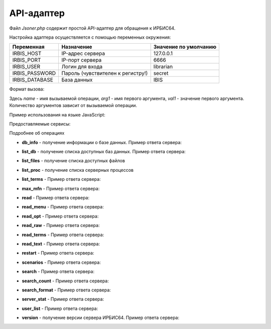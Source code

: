 ===========
API-адаптер
===========

Файл `Jsoner.php` содержит простой API-адаптер для обращения к ИРБИС64.

Настройка адаптера осуществляется с помощью переменных окружения:

===================== ===================================== =====================================================
Переменная             Назначение                            Значение по умолчанию
===================== ===================================== =====================================================
IRBIS_HOST              IP-адрес сервера                     127.0.0.1
IRBIS_PORT              IP-порт сервера                      6666
IRBIS_USER              Логин для входа                      librarian
IRBIS_PASSWORD          Пароль (чувствителен к регистру!)    secret
IRBIS_DATABASE          База данных                          IBIS
===================== ===================================== =====================================================

Формат вызова:

.. code-block javascript
    Jsoner.php?op=name&arg1=val1&arg2=val2

Здесь `name` - имя вызываемой операции, `arg1` - имя первого аргумента, `val1` - значение первого аргумента. Количество аргументов зависит от вызываемой операции.

Пример использования на языке JavaScript:

.. code-block::javascript
    // путь к бэк-энду
    const baseURL = 'https://server.ru/Jsoner.php'

    function buildUrl (expression) {
        const database = 'ZIMA'
        const format = '@brief'
        const result = baseURL + '?op=search_format&db=' + database + '&expr=' + encodeURIComponent(expression)
            + '&format=' + format
        console.log(result)
        return result
    }

    function performSearch(expression) {
        hideError()
        resultContainer.innerHTML = ''
        const url = buildUrl (expression)
        showBusy()
        axios.get (url)
            .then (function (response) {
                handleSuccess (response.data)
                hideBusy ()
            })
            .catch (function (error) {
                console.log(error)
                hideBusy ()
                showError ('Сервер не ответил либо прислал невалидный ответ')
            })
    }

Предоставляемые сервисы:

=================== =================================================================
Операция             Назначение
=================== =================================================================
db_info              Получение информации о базе данных
list_db              Получение списка доступных баз данных
list_files           Получение списка доступных файлов
list_proc            Получение списка серверных процессов
list_terms           Получение списка поисковых терминов
max_mfn              Получение максимального MFN
read                 Чтение библиографических записей
read_menu            Чтение меню
read_opt             Чтение настроек оптимизации рабочих листов
read_raw             Чтение библиографической записи в "сыром виде"
read_terms           Чтение поисковых терминов
read_text            Чтение текстового файла
restart              Перезапуск сервера ИРБИС64
scenarios            Получение поисковых сценариев
search               Поиск библиографических записей
search_count         Подсчет количества записей, удовлетворяющих поисковому запросу
search_format        Поиск с одновременным расформатированием записей
server_stat          Статистика работы сервера ИРБИС64
user_list            Получение списка пользователей, зарегистрированных в системе
version              Получение версии сервера ИРБИС64
=================== ================================================================

Подробнее об операциях

* **db_info** - получение информации о базе данных. Пример ответа сервера:

.. code-block::javascript

    {
      "name": "",
      "description": "",
      "maxMfn": 2523959,
      "logicallyDeletedRecords": [1218, 1353],
      "physicallyDeletedRecords": [596, 623, 642, 688],
      "nonActualizedRecords": [],
      "lockedRecords": [],
      "databaseLocked": false,
      "readOnly": false
    }

* **list_db** - получение списка доступных баз данных. Пример ответа сервера:

.. code-block::javascript

    [
      {
        "name": "IBIS",
        "description": "Электронный каталог",
        "maxMfn": 0,
        "logicallyDeletedRecords": [],
        "physicallyDeletedRecords": [],
        "nonActualizedRecords": [],
        "lockedRecords": [],
        "databaseLocked": false,
        "readOnly": false
      },
      {
        "name": "RDR",
        "description": "Читатели",
        "maxMfn": 0,
        "logicallyDeletedRecords": [],
        "physicallyDeletedRecords": [],
        "nonActualizedRecords": [],
        "lockedRecords": [],
        "databaseLocked": false,
        "readOnly": false
       }
    ]

* **list_files** - получение списка доступных файлов

.. code-block::javascript

    ["203mars.mnu","2151re.mnu","3005-1mars.mnu","VDR.MNU","znm.mnu"]

* **list_proc** - получение списка серверных процессов

.. code-block::javascript

    [
        {
            "number":"*",
            "ipAddress":"Local IP address",
            "name":"\u0421\u0435\u0440\u0432\u0435\u0440 \u0418\u0420\u0411\u0418\u0421",
            "clientId":"*****",
            "workstation":"*****",
            "started":"24.09.2024 13:20:02",
            "lastCommand":"*****",
            "commandNumber":"*****",
            "processId":"4752",
            "state":"\u0410\u043a\u0442\u0438\u0432\u043d\u044b\u0439"
        },
        {
            "number":"\u0410\u043a\u0442\u0438\u0432\u043d\u044b\u0439",
            "ipAddress":"1",
            "name":"Disconnected",
            "clientId":"",
            "workstation":"362299",
            "started":"",
            "lastCommand":"24.09.2024 15:57:45",
            "commandNumber":"IRBIS_CONTEXT_LIST",
            "processId":"2",
            "state":"1092"
        }
    ]

* **list_terms** - Пример ответа сервера:

.. code-block::javascript

* **max_mfn** - Пример ответа сервера:

.. code-block::javascript

    2523959

* **read** - Пример ответа сервера:

.. code-block::javascript

    {
        "database":"IBIS",
        "mfn":123,
        "version":1,
        "status":0,
        "fields": [
            {"tag":101,"value":"rus","subfields":[]},
            {"tag":331,"value":"\u041e \u0442\u0432\u043e\u0440\u0447\u0435\u0441\u0442\u0432\u0435 \u0440\u0443\u0441\u0441\u043a\u043e\u0433\u043e \u043f\u043e\u044d\u0442\u0430 \u0414. \u041a\u0435\u0434\u0440\u0438\u043d\u0430.","subfields":[]},
            {"tag":463,"value":"","subfields":[{"code":"j","value":"2001"},{"code":"c","value":"\u0420\u043e\u0434\u043d. \u0437\u0435\u043c\u043b\u044f"},{"code":"1","value":"\u0421."},{"code":"s","value":"11-12."},{"code":"0","value":"a-\u0438\u043b"},{"code":"v","value":"25 \u044f\u043d\u0432"}]},
            {"tag":621,"value":"83.3(2\u0420\u043e\u0441=\u0420\u0443\u0441)6","subfields":[]},
            {"tag":700,"value":"","subfields":[{"code":"3","value":"134"},{"code":"a","value":"\u0420\u0443\u043c\u044f\u043d\u0446\u0435\u0432"},{"code":"b","value":"\u0410. \u0413."},{"code":"g","value":"\u0410\u043d\u0434\u0440\u0435\u0439 \u0413\u0440\u0438\u0433\u043e\u0440\u044c\u0435\u0432\u0438\u0447"}]},
            {"tag":900,"value":"","subfields":[{"code":"t","value":"a"},{"code":"b","value":"12"}]},
            {"tag":903,"value":"83.3(2\u0420\u043e\u0441=\u0420\u0443\u0441)6-850365","subfields":[]},
            {"tag":919,"value":"","subfields":[{"code":"a","value":"rus"},{"code":"n","value":"0102"},{"code":"g","value":"ca"},{"code":"z","value":"rus"},{"code":"c","value":"d"}]},
            {"tag":907,"value":"","subfields":[{"code":"c","value":"\u041f\u041a"},{"code":"a","value":"20010223"},{"code":"b","value":"\u0411\u0417\u0410"},{"code":"1","value":"03"}]},{"tag":907,"value":"","subfields":[{"code":"c","value":"\u041a\u0420"},{"code":"a","value":"20010330"},{"code":"b","value":"\u041a\u041c\u0412"}]},
            {"tag":907,"value":"","subfields":[{"code":"c","value":"\u041a\u0420"},{"code":"a","value":"20010914"},{"code":"b","value":"\u041a\u041c\u0412"}]},{"tag":907,"value":"","subfields":[{"code":"a","value":"20011207"},{"code":"b","value":""},{"code":"1","value":"0"}]},{"tag":907,"value":"","subfields":[{"code":"c","value":"\u041a\u0420"},{"code":"a","value":"20011208"},{"code":"b","value":"\u041a\u041c\u0412"},{"code":"1","value":"0"}]},{"tag":907,"value":"","subfields":[{"code":"c","value":"\u041a\u0420"},{"code":"a","value":"20011214"},{"code":"b","value":"\u041a\u041c\u0412"},{"code":"1","value":"0"}]},{"tag":907,"value":"","subfields":[{"code":"a","value":"20020202"},{"code":"b","value":""}]},{"tag":907,"value":"","subfields":[{"code":"c","value":"GBL"},{"code":"a","value":"20020322"},{"code":"b","value":"\u041a\u041c\u0412"},{"code":"1","value":"0"}]},{"tag":907,"value":"","subfields":[{"code":"c","value":""},{"code":"a","value":"20020527"},{"code":"b","value":""},{"code":"1","value":""}]},{"tag":907,"value":"","subfields":[{"code":"c","value":""},{"code":"a","value":"20020604"},{"code":"b","value":""},{"code":"1","value":""}]},{"tag":907,"value":"","subfields":[{"code":"c","value":""},{"code":"a","value":"20031231"},{"code":"b","value":""},{"code":"1","value":""}]},{"tag":629,"value":"","subfields":[{"code":"b","value":"\u041c\u0435\u0441\u0442\u043d\u043e\u0435 \u0438\u0437\u0434. \u0431\u0435\u0437 \u043a\u0440\u0430\u0435\u0432\u0435\u0434\u0447\u0435\u0441\u043a\u043e\u0433\u043e \u043c\u0430\u0442\u0435\u0440\u0438\u0430\u043b\u0430"},{"code":"c","value":"81"}]},{"tag":907,"value":"","subfields":[{"code":"c","value":"\u041a\u0420"},{"code":"a","value":"20080422"},{"code":"b","value":"BikovaGV"},{"code":"1","value":"01"}]},{"tag":907,"value":"","subfields":[{"code":"c","value":"\u041a\u0420"},{"code":"a","value":"20080519"},{"code":"b","value":"BikovaGV"},{"code":"1","value":"01"}]},{"tag":907,"value":"","subfields":[{"code":"c","value":"obrzv"},{"code":"a","value":"20110120"},{"code":"b","value":"\u0410\u0440\u0435\u0444\u044c\u0435\u0432\u0430\u0415\u0412"},{"code":"1","value":"01"}]},{"tag":907,"value":"","subfields":[{"code":"c","value":"obrzv"},{"code":"a","value":"20110121"},{"code":"b","value":"\u0410\u0440\u0435\u0444\u044c\u0435\u0432\u0430\u0415\u0412"},{"code":"1","value":"01"}]},{"tag":907,"value":"","subfields":[{"code":"c","value":"\u041a\u0420"},{"code":"a","value":"20110124"},{"code":"b","value":"\u0410\u0440\u0435\u0444\u044c\u0435\u0432\u0430\u0415\u0412"},{"code":"1","value":"01"}]},{"tag":920,"value":"ASP","subfields":[]},{"tag":907,"value":"","subfields":[{"code":"c","value":"\u041a\u0420"},{"code":"a","value":"20110131"},{"code":"b","value":"\u0410\u0440\u0435\u0444\u044c\u0435\u0432\u0430\u0415\u0412"},{"code":"1","value":"01"}]},{"tag":907,"value":"","subfields":[{"code":"c","value":"\u041a\u0420"},{"code":"a","value":"20130819"},{"code":"b","value":"\u041d\u0430\u0448\u0438\u0432\u0430\u043d\u043a\u0438\u043d\u0430\u0410\u0412"}]},{"tag":200,"value":"","subfields":[{"code":"a","value":"\u0412\u043e\u0437\u0434\u0443\u0445 \u0432\u0440\u0435\u043c\u0435\u043d\u0438"},{"code":"f","value":"\u0410. \u0413. \u0420\u0443\u043c\u044f\u043d\u0446\u0435\u0432"}]},{"tag":905,"value":"","subfields":[{"code":"d","value":"1"},{"code":"j","value":"1"},{"code":"2","value":"1"}]},{"tag":690,"value":"101000 ","subfields":[{"code":"l","value":"11.01"}]},{"tag":203,"value":"","subfields":[{"code":"a","value":"\u0422\u0435\u043a\u0441\u0442"},{"code":"c","value":"\u043d\u0435\u043f\u043e\u0441\u0440\u0435\u0434\u0441\u0442\u0432\u0435\u043d\u043d\u044b\u0439"}]}
        ]
    }

* **read_menu** - Пример ответа сервера:

.. code-block::javascript

* **read_opt** - Пример ответа сервера:

.. code-block::javascript

* **read_raw** - Пример ответа сервера:

.. code-block::javascript

    {
        "database":"IBIS",
        "mfn":123,
        "status":0,
        "version":1,
        "fields":[
            "101#rus",
            "331#\u041e \u0442\u0432\u043e\u0440\u0447\u0435\u0441\u0442\u0432\u0435 \u0440\u0443\u0441\u0441\u043a\u043e\u0433\u043e \u043f\u043e\u044d\u0442\u0430 \u0414. \u041a\u0435\u0434\u0440\u0438\u043d\u0430.",
            "463#^j2001^c\u0420\u043e\u0434\u043d. \u0437\u0435\u043c\u043b\u044f^1\u0421.^s11-12.^0a-\u0438\u043b^v25 \u044f\u043d\u0432",
            "621#83.3(2\u0420\u043e\u0441=\u0420\u0443\u0441)6",
            "700#^3134^a\u0420\u0443\u043c\u044f\u043d\u0446\u0435\u0432^b\u0410. \u0413.^g\u0410\u043d\u0434\u0440\u0435\u0439 \u0413\u0440\u0438\u0433\u043e\u0440\u044c\u0435\u0432\u0438\u0447",
            "900#^ta^b12",
            "903#83.3(2\u0420\u043e\u0441=\u0420\u0443\u0441)6-850365",
            "919#^arus^n0102^gca^zrus^cd",
            "907#^c\u041f\u041a^a20010223^b\u0411\u0417\u0410^103",
            "907#^c\u041a\u0420^a20010330^b\u041a\u041c\u0412",
            "907#^c\u041a\u0420^a20010914^b\u041a\u041c\u0412",
            "907#^a20011207^b^10",
            "907#^c\u041a\u0420^a20011208^b\u041a\u041c\u0412^10",
            "907#^c\u041a\u0420^a20011214^b\u041a\u041c\u0412^10",
            "907#^a20020202^b",
            "907#^cGBL^a20020322^b\u041a\u041c\u0412^10",
            "907#^c^a20020527^b^1","907#^c^a20020604^b^1",
            "907#^c^a20031231^b^1",
            "629#^b\u041c\u0435\u0441\u0442\u043d\u043e\u0435 \u0438\u0437\u0434. \u0431\u0435\u0437 \u043a\u0440\u0430\u0435\u0432\u0435\u0434\u0447\u0435\u0441\u043a\u043e\u0433\u043e \u043c\u0430\u0442\u0435\u0440\u0438\u0430\u043b\u0430^c81",
            "907#^c\u041a\u0420^a20080422^bBikovaGV^101","907#^c\u041a\u0420^a20080519^bBikovaGV^101",
            "907#^cobrzv^a20110120^b\u0410\u0440\u0435\u0444\u044c\u0435\u0432\u0430\u0415\u0412^101",
            "907#^cobrzv^a20110121^b\u0410\u0440\u0435\u0444\u044c\u0435\u0432\u0430\u0415\u0412^101",
            "907#^c\u041a\u0420^a20110124^b\u0410\u0440\u0435\u0444\u044c\u0435\u0432\u0430\u0415\u0412^101",
            "920#ASP",
            "907#^c\u041a\u0420^a20110131^b\u0410\u0440\u0435\u0444\u044c\u0435\u0432\u0430\u0415\u0412^101",
            "907#^c\u041a\u0420^a20130819^b\u041d\u0430\u0448\u0438\u0432\u0430\u043d\u043a\u0438\u043d\u0430\u0410\u0412",
            "200#^a\u0412\u043e\u0437\u0434\u0443\u0445 \u0432\u0440\u0435\u043c\u0435\u043d\u0438^f\u0410. \u0413. \u0420\u0443\u043c\u044f\u043d\u0446\u0435\u0432",
            "905#^d1^j1^21","690#101000 ^l11.01",
            "203#^a\u0422\u0435\u043a\u0441\u0442^c\u043d\u0435\u043f\u043e\u0441\u0440\u0435\u0434\u0441\u0442\u0432\u0435\u043d\u043d\u044b\u0439"
        ]
    }

* **read_terms** - Пример ответа сервера:

.. code-block::javascript

* **read_text** - Пример ответа сервера:

.. code-block::javascript

    "mfn,&unifor('+0')\n"

* **restart** - Пример ответа сервера:

.. code-block::javascript

* **scenarios** - Пример ответа сервера:

.. code-block::javascript

    [
        {
            "name":"\u0410\u0432\u0442\u043e\u0440",
            "prefix":"A=",
            "dictionaryType":0,
            "menuName":"",
            "oldFormat":"",
            "correction":"",
            "truncation":"",
            "hint":"",
            "modByDicAuto":"",
            "logic":"",
            "advance":"ATHRA,A=,@sadv",
            "format":""
        },
        {
            "name":"\u0417\u0430\u0433\u043b\u0430\u0432\u0438\u0435\/\u041d\u0430\u0437\u0432\u0430\u043d\u0438\u0435",
            "prefix":"T=",
            "dictionaryType":0,
            "menuName":"",
            "oldFormat":"",
            "correction":"!DMODT",
            "truncation":"",
            "hint":"",
            "modByDicAuto":"",
            "logic":"",
            "advance":"",
            "format":""
        },
        {
            "name":"\u041a\u043b\u044e\u0447\u0435\u0432\u044b\u0435 \u0441\u043b\u043e\u0432\u0430",
            "prefix":"K=",
            "dictionaryType":0,
            "menuName":"",
            "oldFormat":"",
            "correction":"!DMODK",
            "truncation":"",
            "hint":"",
            "modByDicAuto":"",
            "logic":"4",
            "advance":"",
            "format":""
        }
    ]

* **search** - Пример ответа сервера:

.. code-block::javascript

    [12071,37407,46278,151387,184496,184716,233491,281993,466895,660851]

* **search_count** - Пример ответа сервера:

.. code-block::javascript

    177

* **search_format** - Пример ответа сервера:

.. code-block::javascript

    [
        "Ageron, Charles-Robert. Histoire de l'Algerie contemporaine \/ Ch.-Robert Ageron, 1994. - 125 p",
        "Algebre lineaire : (DEUG Sciences A) \/ M. -C. Chatard-Moulin, J. Ezquerra, J. Ezquerra, 1996. - 160 p",
        "Banks, Iain M. The Algebraist : science fiction : abridged \/ I. M. Banks ; read by A. Lesser, 2004. - 6 el. opt. discs (CD-ROM)",
        "Barnett, Raymond. Intermediate Algebra. Structure and Use. \/ R. A. Barnett, 1990. - 579 \u0441.",
        "Beauvoir, Simone. Lettres \u00e0 Nelson Algren : un amour transatlantique, 1947-1964 \/ S. de Beauvoir ; texte \u00e9tabli, trad. de l'anglais et annot. par S. Le Bon de Beauvoir, 1997. - 610 p"
    ]

* **server_stat** - Пример ответа сервера:

.. code-block::javascript

    {
        "runningClients": [
            {
                "number":"*",
                "ipAddress":"127.0.0.1",
                "port":"6666",
                "name":"\u0421\u0435\u0440\u0432\u0435\u0440 \u0418\u0420\u0411\u0418\u0421",
                "id":"*****",
                "workstation":"*****",
                "registered":"24.09.2024 13:20:01",
                "acknowledged":"*****",
                "lastCommand":"*****",
                "commandNumber":"*****"
            },
            {
                "number":"1",
                "ipAddress":"127.0.0.1",
                "port":"6666",
                "name":"librarian",
                "id":"288142",
                "workstation":"\"\u041a\u0430\u0442\u0430\u043b\u043e\u0433\u0438\u0437\u0430\u0442\u043e\u0440\"",
                "registered":"24.09.2024 13:59:10",
                "acknowledged":"24.09.2024 13:59:10",
                "lastCommand":"IRBIS_REG",
                "commandNumber":"1"}],
                "clientCount":2,
                "totalCommandCount":29

                }
        ]
    }

* **user_list** - Пример ответа сервера:

.. code-block::javascript

    [
        {
            "number":"1",
            "name":"librarian",
            "password":"secret",
            "cataloger":"irbisc.ini",
            "reader":"irbisr.ini",
            "circulation":"irbisb.ini",
            "acquisitions":"irbisp.ini",
            "provision":"irbisk.ini",
            "administrator":"irbisa.ini"
        },
        {
            "number":"2",
            "name":"user",
            "password":"password",
            "cataloger":"irbisc.ini",
            "reader":"irbisr.ini",
            "circulation":"irbisb.ini",
            "acquisitions":"IRBISP.INI",
            "provision":"irbisk.ini",
            "administrator":"irbisa.ini"
        }
    ]

* **version** - получение версии сервера ИРБИС64. Пример ответа сервера:

.. code-block::javascript

    {
        "organization":"ИОГУНБ",
        "version":"64.2014",
        "maxClients":100000,"connectedClients":1
    }
